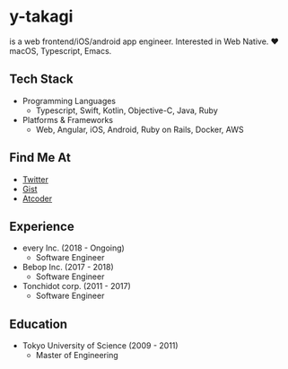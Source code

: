 * y-takagi
  is a web frontend/iOS/android app engineer.
  Interested in Web Native.
  ❤️ macOS, Typescript, Emacs.

** Tech Stack
   - Programming Languages
     - Typescript, Swift, Kotlin, Objective-C, Java, Ruby
   - Platforms & Frameworks
     - Web, Angular, iOS, Android, Ruby on Rails, Docker, AWS

** Find Me At
   - [[https://twitter.com/y_takagi][Twitter]]
   - [[https://gist.github.com/y-takagi][Gist]]
   - [[https://atcoder.jp/users/ytakagi][Atcoder]]

** Experience
   - every Inc.                  (2018 - Ongoing)
     - Software Engineer
   - Bebop Inc.                  (2017 - 2018)
     - Software Engineer
   - Tonchidot corp.             (2011 - 2017)
     - Software Engineer

** Education
   - Tokyo University of Science (2009 - 2011)
     - Master of Engineering
